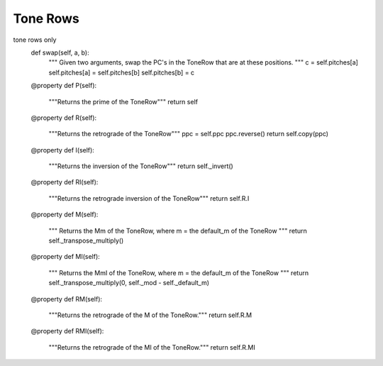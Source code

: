 .. _tone_rows:

=========
Tone Rows
=========



tone rows only
    def swap(self, a, b):
        """
        Given two arguments, swap the PC's in the ToneRow that are at these
        positions. 
        """
        c = self.pitches[a]
        self.pitches[a] = self.pitches[b]
        self.pitches[b] = c

    @property
    def P(self):
        """Returns the prime of the ToneRow"""
        return self

    @property
    def R(self):
        """Returns the retrograde of the ToneRow"""
        ppc = self.ppc
        ppc.reverse()
        return self.copy(ppc)

    @property
    def I(self):
        """Returns the inversion of the ToneRow"""
        return self._invert()

    @property
    def RI(self):
        """Returns the retrograde inversion of the ToneRow"""
        return self.R.I

    @property
    def M(self):
        """
        Returns the Mm of the ToneRow, where m = the default_m of the ToneRow
        """
        return self._transpose_multiply()

    @property
    def MI(self):
        """
        Returns the MmI of the ToneRow, where m = the default_m of the ToneRow
        """
        return self._transpose_multiply(0, self._mod - self._default_m)

    @property
    def RM(self):
        """Returns the retrograde of the M of the ToneRow."""
        return self.R.M

    @property
    def RMI(self):
        """Returns the retrograde of the MI of the ToneRow."""
        return self.R.MI


